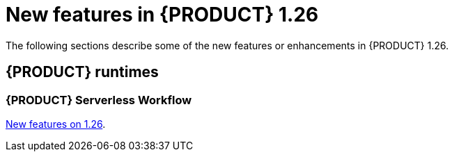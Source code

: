 // IMPORTANT: For 1.10 and later, save each version release notes as its own module file in the release-notes folder that this `ReleaseNotesKogito<version>.adoc` file is in, and then include each version release notes file in the chap-kogito-release-notes.adoc after Additional resources of {PRODUCT} deployment on {OPENSHIFT} section, in the following format:
//include::ReleaseNotesKogito.<version>/ReleaseNotesKogito.<version>.adoc[leveloffset=+1]

[id="ref-kogito-rn-new-features-1.26_{context}"]
= New features in {PRODUCT} 1.26

[role="_abstract"]
The following sections describe some of the new features or enhancements in {PRODUCT} 1.26.

== {PRODUCT} runtimes

=== {PRODUCT} Serverless Workflow

https://kiegroup.github.io/kogito-docs/serverlessworkflow/1.26.0.Final/release_notes.html[New features on 1.26].

////

== {PRODUCT} Operator and CLI

=== Improved/new bla bla

Description

== {PRODUCT} supporting services

=== Improved/new bla bla

Description

== {PRODUCT} tooling

=== Improved/new bla bla

Description
////
